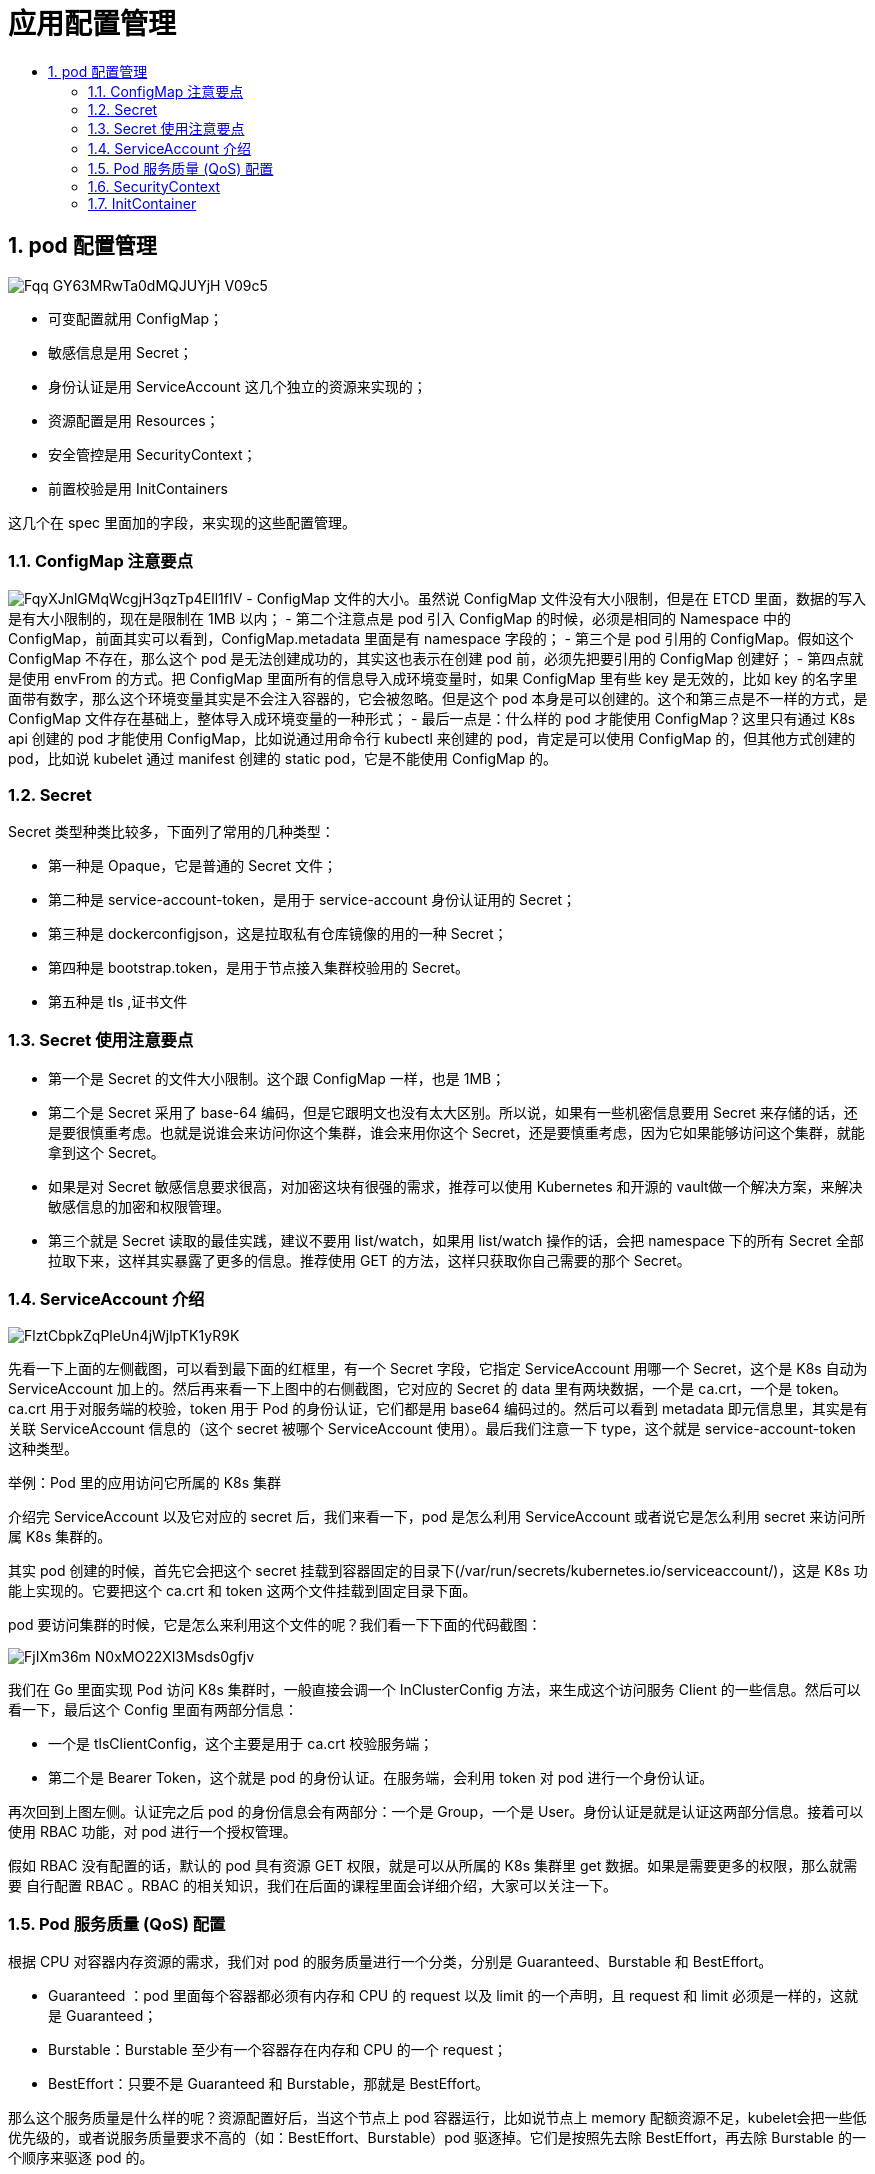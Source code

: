 = 应用配置管理
:toc:
:toclevels: 5
:toc-title:
:sectnums:

== pod 配置管理
image:https://images.gitbook.cn/Fqq-GY63MRwTa0dMQJUYjH_V09c5[]

- 可变配置就用 ConfigMap；
- 敏感信息是用 Secret；
- 身份认证是用 ServiceAccount 这几个独立的资源来实现的；
- 资源配置是用 Resources；
- 安全管控是用 SecurityContext；
- 前置校验是用 InitContainers

这几个在 spec 里面加的字段，来实现的这些配置管理。

=== ConfigMap 注意要点
image:https://images.gitbook.cn/FqyXJnlGMqWcgjH3qzTp4Ell1fIV[]
- ConfigMap 文件的大小。虽然说 ConfigMap 文件没有大小限制，但是在 ETCD 里面，数据的写入是有大小限制的，现在是限制在 1MB 以内；
- 第二个注意点是 pod 引入 ConfigMap 的时候，必须是相同的 Namespace 中的 ConfigMap，前面其实可以看到，ConfigMap.metadata 里面是有 namespace 字段的；
- 第三个是 pod 引用的 ConfigMap。假如这个 ConfigMap 不存在，那么这个 pod 是无法创建成功的，其实这也表示在创建 pod 前，必须先把要引用的 ConfigMap 创建好；
- 第四点就是使用 envFrom 的方式。把 ConfigMap 里面所有的信息导入成环境变量时，如果 ConfigMap 里有些 key 是无效的，比如 key 的名字里面带有数字，那么这个环境变量其实是不会注入容器的，它会被忽略。但是这个 pod 本身是可以创建的。这个和第三点是不一样的方式，是 ConfigMap 文件存在基础上，整体导入成环境变量的一种形式；
- 最后一点是：什么样的 pod 才能使用 ConfigMap？这里只有通过 K8s api 创建的 pod 才能使用 ConfigMap，比如说通过用命令行 kubectl 来创建的 pod，肯定是可以使用 ConfigMap 的，但其他方式创建的 pod，比如说 kubelet 通过 manifest 创建的 static pod，它是不能使用 ConfigMap 的。

=== Secret
Secret 类型种类比较多，下面列了常用的几种类型：

- 第一种是 Opaque，它是普通的 Secret 文件；
- 第二种是 service-account-token，是用于 service-account 身份认证用的 Secret；
- 第三种是 dockerconfigjson，这是拉取私有仓库镜像的用的一种 Secret；
- 第四种是 bootstrap.token，是用于节点接入集群校验用的 Secret。
- 第五种是 tls ,证书文件


=== Secret 使用注意要点
- 第一个是 Secret 的文件大小限制。这个跟 ConfigMap 一样，也是 1MB；
- 第二个是 Secret 采用了 base-64 编码，但是它跟明文也没有太大区别。所以说，如果有一些机密信息要用 Secret 来存储的话，还是要很慎重考虑。也就是说谁会来访问你这个集群，谁会来用你这个 Secret，还是要慎重考虑，因为它如果能够访问这个集群，就能拿到这个 Secret。
- 如果是对 Secret 敏感信息要求很高，对加密这块有很强的需求，推荐可以使用 Kubernetes 和开源的 vault做一个解决方案，来解决敏感信息的加密和权限管理。
- 第三个就是 Secret 读取的最佳实践，建议不要用 list/watch，如果用 list/watch 操作的话，会把 namespace 下的所有 Secret 全部拉取下来，这样其实暴露了更多的信息。推荐使用 GET 的方法，这样只获取你自己需要的那个 Secret。

=== ServiceAccount 介绍
image:https://images.gitbook.cn/FlztCbpkZqPleUn4jWjlpTK1yR9K[]

先看一下上面的左侧截图，可以看到最下面的红框里，有一个 Secret 字段，它指定 ServiceAccount 用哪一个 Secret，这个是 K8s 自动为 ServiceAccount 加上的。然后再来看一下上图中的右侧截图，它对应的 Secret 的 data 里有两块数据，一个是 ca.crt，一个是 token。ca.crt 用于对服务端的校验，token 用于 Pod 的身份认证，它们都是用 base64 编码过的。然后可以看到 metadata 即元信息里，其实是有关联 ServiceAccount 信息的（这个 secret 被哪个 ServiceAccount 使用）。最后我们注意一下 type，这个就是 service-account-token 这种类型。

举例：Pod 里的应用访问它所属的 K8s 集群

介绍完 ServiceAccount 以及它对应的 secret 后，我们来看一下，pod 是怎么利用 ServiceAccount 或者说它是怎么利用 secret 来访问所属 K8s 集群的。

其实 pod 创建的时候，首先它会把这个 secret 挂载到容器固定的目录下(/var/run/secrets/kubernetes.io/serviceaccount/)，这是 K8s 功能上实现的。它要把这个 ca.crt 和 token 这两个文件挂载到固定目录下面。

pod 要访问集群的时候，它是怎么来利用这个文件的呢？我们看一下下面的代码截图：

image:https://images.gitbook.cn/FjIXm36m_N0xMO22XI3Msds0gfjv[]

我们在 Go 里面实现 Pod 访问 K8s 集群时，一般直接会调一个 InClusterConfig 方法，来生成这个访问服务 Client 的一些信息。然后可以看一下，最后这个 Config 里面有两部分信息：

- 一个是 tlsClientConfig，这个主要是用于 ca.crt 校验服务端；
- 第二个是 Bearer Token，这个就是 pod 的身份认证。在服务端，会利用 token 对 pod 进行一个身份认证。

再次回到上图左侧。认证完之后 pod 的身份信息会有两部分：一个是 Group，一个是 User。身份认证是就是认证这两部分信息。接着可以使用 RBAC 功能，对 pod 进行一个授权管理。

假如 RBAC 没有配置的话，默认的 pod 具有资源 GET 权限，就是可以从所属的 K8s 集群里 get 数据。如果是需要更多的权限，那么就需要 自行配置 RBAC 。RBAC 的相关知识，我们在后面的课程里面会详细介绍，大家可以关注一下。


=== Pod 服务质量 (QoS) 配置
根据 CPU 对容器内存资源的需求，我们对 pod 的服务质量进行一个分类，分别是 Guaranteed、Burstable 和 BestEffort。

- Guaranteed ：pod 里面每个容器都必须有内存和 CPU 的 request 以及 limit 的一个声明，且 request 和 limit 必须是一样的，这就是 Guaranteed；
- Burstable：Burstable 至少有一个容器存在内存和 CPU 的一个 request；
- BestEffort：只要不是 Guaranteed 和 Burstable，那就是 BestEffort。

那么这个服务质量是什么样的呢？资源配置好后，当这个节点上 pod 容器运行，比如说节点上 memory 配额资源不足，kubelet会把一些低优先级的，或者说服务质量要求不高的（如：BestEffort、Burstable）pod 驱逐掉。它们是按照先去除 BestEffort，再去除 Burstable 的一个顺序来驱逐 pod 的。

=== SecurityContext
SecurityContext 主要是用于限制容器的一个行为，它能保证系统和其他容器的安全。这一块的能力不是 Kubernetes 或者容器 runtime 本身的能力，而是 Kubernetes 和 runtime 通过用户的配置，最后下传到内核里，再通过内核的机制让 SecurityContext 来生效。所以这里讲的内容，会比较简单或者说比较抽象一点。

SecurityContext 主要分为三个级别：

- 第一个是容器级别，仅对容器生效；
- 第二个是 pod 级别，对 pod 里所有容器生效；
- 第三个是集群级别，就是 PSP，对集群内所有 pod 生效。

权限和访问控制设置项，现在一共列有七项（这个数量后续可能会变化）：

- 第一个就是通过用户 ID 和组 ID 来控制文件访问权限；
- 第二个是 SELinux，它是通过策略配置来控制用户或者进程对文件的访问控制；
- 第三个是特权容器；
- 第四个是 Capabilities，它也是给特定进程来配置一个 privileged 能力；
- 第五个是 AppArmor，它也是通过一些配置文件来控制可执行文件的一个访问控制权限，比如说一些端口的读写；
- 第六个是一个对系统调用的控制；
- 第七个是对子进程能否获取比父亲更多的权限的一个限制。

最后其实都是落到内核来控制它的一些权限。

image:https://images.gitbook.cn/FtKrtLFM1bSpO8fc51PWMvnEyB-v[]

上图是对 pod 级别和容器级别配置 SecurityContext 的一个例子，如果大家对这些内容有更多的需求，可以根据这些信息去搜索更深入的资料来学习。

=== InitContainer
接下来看一下 InitContainer，首先介绍 InitContainer 和普通 container 的区别，有以下三点内容：

- InitContainer 首先会比普通 container 先启动，并且直到所有的 InitContainer 执行成功后，普通 container 才会被启动；
- InitContainer 之间是按定义的次序去启动执行的，执行成功一个之后再执行第二个，而普通的 container 是并发启动的；
- InitContainer 执行成功后就结束退出，而普通容器可能会一直在执行。它可能是一个 longtime 的，或者说失败了会重启，这个也是 InitContainer 和普通 container 不同的地方。

根据上面三点内容，我们看一下 InitContainer 的一个用途。它其实主要为普通 container 服务，比如说它可以为普通 container 启动之前做一个初始化，或者为它准备一些配置文件， 配置文件可能是一些变化的东西。再比如做一些前置条件的校验，如网络是否联通。

image:https://images.gitbook.cn/FvTri6pAVaBUBv3tFPeabdtIlG1j[]

上面的截图是 flannel 组件的 InitContainer 的一个配置，它的 InitContainer 主要是为 kube-flannel 这个普通容器启动之前准备一些网络配置文件。


